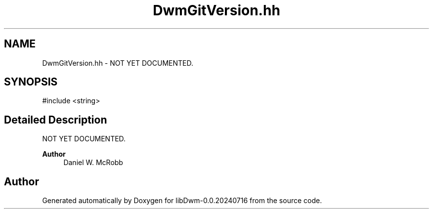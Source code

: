 .TH "DwmGitVersion.hh" 3 "libDwm-0.0.20240716" \" -*- nroff -*-
.ad l
.nh
.SH NAME
DwmGitVersion.hh \- NOT YET DOCUMENTED\&.  

.SH SYNOPSIS
.br
.PP
\fR#include <string>\fP
.br

.SH "Detailed Description"
.PP 
NOT YET DOCUMENTED\&. 


.PP
\fBAuthor\fP
.RS 4
Daniel W\&. McRobb 
.RE
.PP

.SH "Author"
.PP 
Generated automatically by Doxygen for libDwm-0\&.0\&.20240716 from the source code\&.

